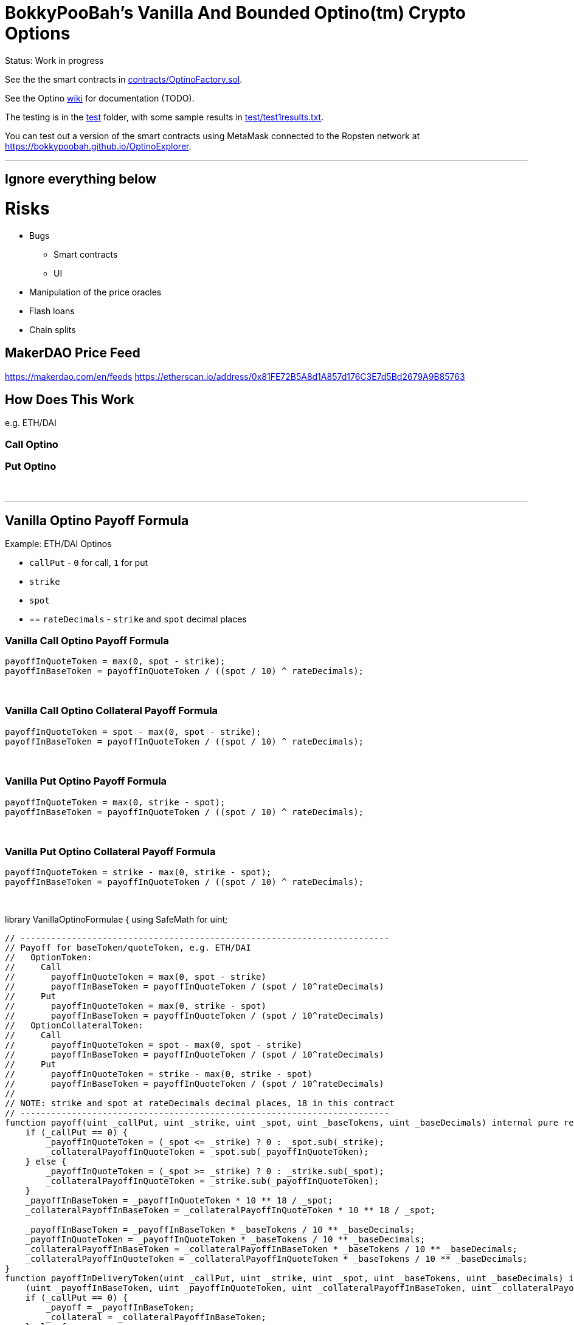 = BokkyPooBah's Vanilla And Bounded Optino(tm) Crypto Options
:doctype: book

Status: Work in progress

See the the smart contracts in link:contracts/OptinoFactory.sol[contracts/OptinoFactory.sol].

See the Optino https://github.com/bokkypoobah/Optino/wiki[wiki] for documentation (TODO).

The testing is in the link:test[test] folder, with some sample results in link:test/test1results.txt[test/test1results.txt].

You can test out a version of the smart contracts using MetaMask connected to the Ropsten network at https://bokkypoobah.github.io/OptinoExplorer.

'''

== Ignore everything below

= Risks

* Bugs
 ** Smart contracts
 ** UI
* Manipulation of the price oracles
* Flash loans
* Chain splits

== MakerDAO Price Feed

https://makerdao.com/en/feeds
https://etherscan.io/address/0x81FE72B5A8d1A857d176C3E7d5Bd2679A9B85763

== How Does This Work

e.g. ETH/DAI

=== Call Optino

=== Put Optino

{blank} +

'''

== Vanilla Optino Payoff Formula

Example: ETH/DAI Optinos

* `callPut` - `0` for call, `1` for put
* `strike`
* `spot`
* {blank}
+
== `rateDecimals` - `strike` and `spot` decimal places

=== Vanilla Call Optino Payoff Formula

[source,javascript]
----
payoffInQuoteToken = max(0, spot - strike);
payoffInBaseToken = payoffInQuoteToken / ((spot / 10) ^ rateDecimals);
----

{blank} +

=== Vanilla Call Optino Collateral Payoff Formula

[source,javascript]
----
payoffInQuoteToken = spot - max(0, spot - strike);
payoffInBaseToken = payoffInQuoteToken / ((spot / 10) ^ rateDecimals);
----

{blank} +

=== Vanilla Put Optino Payoff Formula

[source,javascript]
----
payoffInQuoteToken = max(0, strike - spot);
payoffInBaseToken = payoffInQuoteToken / ((spot / 10) ^ rateDecimals);
----

{blank} +

=== Vanilla Put Optino Collateral Payoff Formula

[source,javascript]
----
payoffInQuoteToken = strike - max(0, strike - spot);
payoffInBaseToken = payoffInQuoteToken / ((spot / 10) ^ rateDecimals);
----

{blank} +

// ---------------------------------------------------
// Vanilla Optino Formula
//
// Call optino - 10 units with strike 200, using spot of [150, 200, 250], collateral of 10 ETH
// - 10 OptinoToken created
// - payoffInQuoteTokenPerUnitBaseToken = max(0, spot-strike) = [0, 0, 50] DAI
// - payoffInQuoteToken = 10 _ [0, 0, 500] DAI
// _ payoffInBaseTokenPerUnitBaseToken = payoffInQuoteTokenPerUnitBaseToken / [150, 200, 250] = [0, 0, 50/250] = [0, 0, 0.2] ETH
// _ payoffInBaseToken = payoffInBaseTokenPerUnitBaseToken _ 10 = [0 * 10, 0 * 10, 0.2 * 10] = [0, 0, 2] ETH
// - 10 OptinoCollateralToken created
// - payoffInQuoteTokenPerUnitBaseToken = spot - max(0, spot-strike) = [150, 200, 200] DAI
// - payoffInQuoteToken = 10 _ [1500, 2000, 2000] DAI
// _ payoffInBaseTokenPerUnitBaseToken = payoffInQuoteTokenPerUnitBaseToken / [150, 200, 250] = [1, 1, 200/250] = [1, 1, 0.8] ETH
// _ payoffInBaseToken = payoffInBaseTokenPerUnitBaseToken _ 10 = [1 * 10, 1 * 10, 0.8 * 10] = [10, 10, 8] ETH
//
// Put optino - 10 units with strike 200, using spot of [150, 200, 250], collateral of 2000 DAI
// - 10 OptinoToken created
// _ payoffInQuoteTokenPerUnitBaseToken = max(0, strike-spot) = [50, 0, 0] DAI
// _ payoffInQuoteToken = 10 _ [500, 0, 0] DAI
// - payoffInBaseTokenPerUnitBaseToken = payoffInQuoteTokenPerUnitBaseToken / [150, 200, 250] = [50/150, 0/200, 0/250] = [0.333333333, 0, 0] ETH
// - payoffInBaseToken = payoffInBaseTokenPerUnitBaseToken _ 10 = [0.333333333 * 10, 0 * 10, 0 * 10] = [3.333333333, 0, 0] ETH
// - 10 OptinoCollateralToken created
// _ payoffInQuoteTokenPerUnitBaseToken = strike - max(0, strike-spot) = [150, 200, 200] DAI
// _ payoffInQuoteToken = 10 _ [1500, 2000, 2000] DAI
// - payoffInBaseTokenPerUnitBaseToken = payoffInQuoteTokenPerUnitBaseToken / spot
// - payoffInBaseTokenPerUnitBaseToken = [150, 200, 200] / [150, 200, 250] = [1, 1, 200/250] = [1, 1, 0.8] ETH
// - payoffInBaseToken = payoffInBaseTokenPerUnitBaseToken _ 10 = [1 * 10, 1 * 10, 0.8 * 10] = [10, 10, 8] ETH
//
//
// ---------------------------------------------------
library VanillaOptinoFormulae {
using SafeMath for uint;

....
// ------------------------------------------------------------------------
// Payoff for baseToken/quoteToken, e.g. ETH/DAI
//   OptionToken:
//     Call
//       payoffInQuoteToken = max(0, spot - strike)
//       payoffInBaseToken = payoffInQuoteToken / (spot / 10^rateDecimals)
//     Put
//       payoffInQuoteToken = max(0, strike - spot)
//       payoffInBaseToken = payoffInQuoteToken / (spot / 10^rateDecimals)
//   OptionCollateralToken:
//     Call
//       payoffInQuoteToken = spot - max(0, spot - strike)
//       payoffInBaseToken = payoffInQuoteToken / (spot / 10^rateDecimals)
//     Put
//       payoffInQuoteToken = strike - max(0, strike - spot)
//       payoffInBaseToken = payoffInQuoteToken / (spot / 10^rateDecimals)
//
// NOTE: strike and spot at rateDecimals decimal places, 18 in this contract
// ------------------------------------------------------------------------
function payoff(uint _callPut, uint _strike, uint _spot, uint _baseTokens, uint _baseDecimals) internal pure returns (uint _payoffInBaseToken, uint _payoffInQuoteToken, uint _collateralPayoffInBaseToken, uint _collateralPayoffInQuoteToken) {
    if (_callPut == 0) {
        _payoffInQuoteToken = (_spot <= _strike) ? 0 : _spot.sub(_strike);
        _collateralPayoffInQuoteToken = _spot.sub(_payoffInQuoteToken);
    } else {
        _payoffInQuoteToken = (_spot >= _strike) ? 0 : _strike.sub(_spot);
        _collateralPayoffInQuoteToken = _strike.sub(_payoffInQuoteToken);
    }
    _payoffInBaseToken = _payoffInQuoteToken * 10 ** 18 / _spot;
    _collateralPayoffInBaseToken = _collateralPayoffInQuoteToken * 10 ** 18 / _spot;

    _payoffInBaseToken = _payoffInBaseToken * _baseTokens / 10 ** _baseDecimals;
    _payoffInQuoteToken = _payoffInQuoteToken * _baseTokens / 10 ** _baseDecimals;
    _collateralPayoffInBaseToken = _collateralPayoffInBaseToken * _baseTokens / 10 ** _baseDecimals;
    _collateralPayoffInQuoteToken = _collateralPayoffInQuoteToken * _baseTokens / 10 ** _baseDecimals;
}
function payoffInDeliveryToken(uint _callPut, uint _strike, uint _spot, uint _baseTokens, uint _baseDecimals) internal pure returns (uint _payoff, uint _collateral) {
    (uint _payoffInBaseToken, uint _payoffInQuoteToken, uint _collateralPayoffInBaseToken, uint _collateralPayoffInQuoteToken) = payoff(_callPut, _strike, _spot, _baseTokens, _baseDecimals);
    if (_callPut == 0) {
        _payoff = _payoffInBaseToken;
        _collateral = _collateralPayoffInBaseToken;
    } else {
        _payoff = _payoffInQuoteToken;
        _collateral = _collateralPayoffInQuoteToken;
    }
}
....

}

{blank} +

'''

== Exotics

=== Capped Call

----
callPayoff = max(spot - strike, 0)
cappedCallPayoff = max(min(spot, cap) - strike, 0)
cappedCallPayoff = max(spot - strike, 0) - max(spot - cap, 0)
----

{blank} +

=== Floored Put

----
putPayoff = max(strike - spot, 0)
flooredPutPayoff = max(strike - max(spot, floor), 0)
flooredPutPayoff = max(strike - spot, 0) - max(floor - spot, 0)
----

{blank} +

{blank} +

Enjoy!

(c) BokkyPooBah / Bok Consulting Pty Ltd - Jan 26 2020. The MIT Licence.

